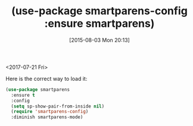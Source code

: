 #+POSTID: 9897
#+DATE: [2015-08-03 Mon 20:13]
#+OPTIONS: toc:nil num:nil todo:nil pri:nil tags:nil ^:nil TeX:nil
#+CATEGORY: Article
#+TAGS: Emacs, Fun, Ide, Lisp, Programming, creativity, elisp, philosophy
#+TITLE: (use-package smartparens-config :ensure smartparens)

<2017-07-21 Fri>

Here is the correct way to load it:

#+NAME: org_gcr_2017-07-21_mara_E65B7A9A-D148-48E5-ACDE-57F29A511C73
#+BEGIN_SRC emacs-lisp
(use-package smartparens
  :ensure t
  :config
  (setq sp-show-pair-from-inside nil)
  (require 'smartparens-config)
  :diminish smartparens-mode)
#+END_SRC
